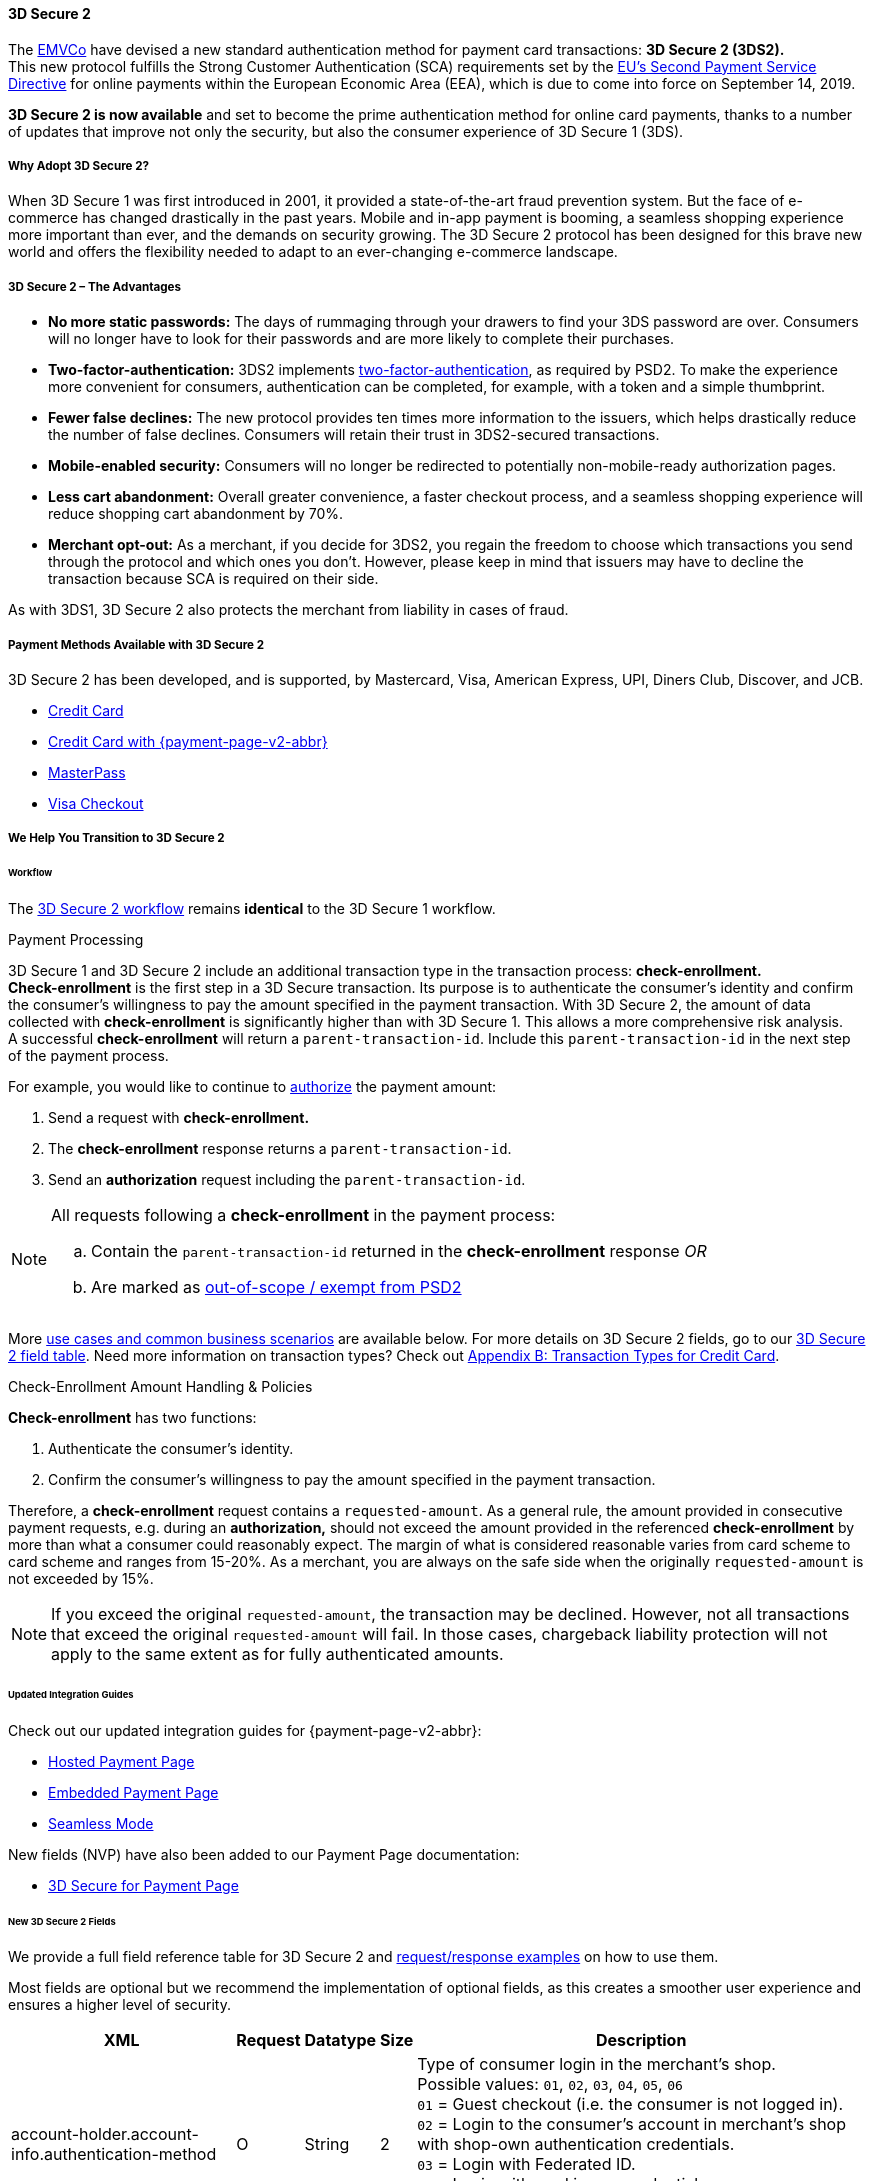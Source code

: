 [#CreditCard_3DS2]
==== 3D Secure 2

The https://www.emvco.com/about/overview/[EMVCo] have devised a new
standard authentication method for payment card transactions: *3D Secure 2 (3DS2).* +
This new protocol fulfills the Strong Customer
Authentication (SCA) requirements set by the <<CreditCard_PSD2, EU's Second Payment Service Directive>> for online payments within the
European Economic Area (EEA), which is due to come into force on September 14, 2019.

*3D Secure 2 is now available* and set to become the prime
authentication method for online card payments, thanks to a number of
updates that improve not only the security, but also the consumer
experience of 3D Secure 1 (3DS).

[#CreditCard_3DS2_Why]
===== Why Adopt 3D Secure 2?

When 3D Secure 1 was first introduced in 2001, it provided a
state-of-the-art fraud prevention system. But the face of e-commerce has
changed drastically in the past years. Mobile and in-app payment is
booming, a seamless shopping experience more important than ever, and
the demands on security growing. The 3D Secure 2 protocol has been
designed for this brave new world and offers the flexibility needed to
adapt to an ever-changing e-commerce landscape.

[#CreditCard_3DS2_Advantages]
===== 3D Secure 2 – The Advantages

- *No more static passwords:* The days of rummaging through your drawers
to find your 3DS password are over. Consumers will no longer have to
look for their passwords and are more likely to complete their
purchases.
- *Two-factor-authentication:* 3DS2 implements <<CreditCard_PSD2, two-factor-authentication>>,
as required by PSD2. To make the experience more convenient for
consumers, authentication can be completed, for example, with a token
and a simple thumbprint.
- *Fewer false declines:* The new protocol provides ten times more
information to the issuers, which helps drastically reduce the number of
false declines. Consumers will retain their trust in 3DS2-secured
transactions.
- *Mobile-enabled security:* Consumers will no longer be redirected to
potentially non-mobile-ready authorization pages.
- *Less cart abandonment:* Overall greater convenience, a faster
checkout process, and a seamless shopping experience will reduce
shopping cart abandonment by 70%.
- *Merchant opt-out:* As a merchant, if you decide for 3DS2, you regain
the freedom to choose which transactions you send through the protocol
and which ones you don't. However, please keep in mind that issuers may
have to decline the transaction because SCA is required on their side.

//-

As with 3DS1, 3D Secure 2 also protects the merchant from liability in
cases of fraud.

[#CreditCard_3DS2_PMs]
===== Payment Methods Available with 3D Secure 2

3D Secure 2 has been developed, and is supported, by Mastercard, Visa,
American Express, UPI, Diners Club, Discover, and JCB.

- <<CreditCard, Credit Card>>
- <<PPv2_CC, Credit Card with {payment-page-v2-abbr}>>
ifndef::env-pd[]
- <<API_MasterPass, MasterPass>>
- <<VISACheckout, Visa Checkout>>
endif::[]

//-

[#CreditCard_3DS2_Help]
===== We Help You Transition to 3D Secure 2

[#CreditCard_3DS2_Help_Workflow]
====== Workflow
The <<AppendixF, 3D Secure 2 workflow>> remains *identical* to the 3D Secure 1 workflow.

[#CreditCard_3DS2_PaymentProcessing]
.Payment Processing

3D Secure 1 and 3D Secure 2 include an additional transaction type in the transaction process: *check-enrollment.* +
*Check-enrollment* is the first step in a 3D Secure transaction. Its purpose is to authenticate the consumer's identity and confirm the consumer's willingness to pay the amount specified in the payment transaction.
With 3D Secure 2, the amount of data collected with *check-enrollment* is significantly higher than with 3D Secure 1.
This allows a more comprehensive risk analysis. +
A successful *check-enrollment* will return a ``parent-transaction-id``. Include this ``parent-transaction-id`` in the next step of the payment process.

For example, you would like to continue to <<AppendixB_TransactionTypesforCreditCard, authorize>> the payment amount: +

. Send a request with **check-enrollment.**
. The **check-enrollment** response returns a ``parent-transaction-id``.
. Send an **authorization** request including the ``parent-transaction-id``.

//-

[NOTE]
====
All requests following a **check-enrollment** in the payment process:

.. Contain the ``parent-transaction-id`` returned in the **check-enrollment** response _OR_
.. Are marked as <<CreditCard_PSD2_SCA_Exemptions, out-of-scope / exempt from PSD2>>
====

More <<CreditCard_3DS2_UseCases, use cases and common business scenarios>> are available below. For more details on 3D Secure 2 fields, go to our <<CreditCard_3DS2_Fields, 3D Secure 2 field table>>.
Need more information on transaction types? Check out <<AppendixB_TransactionTypesforCreditCard, Appendix B: Transaction Types for Credit Card>>.

[#CreditCard_3DS2_CheckEnrollment]
.Check-Enrollment Amount Handling & Policies

**Check-enrollment** has two functions:

. Authenticate the consumer's identity.
. Confirm the consumer's willingness to pay the amount specified in the payment transaction.

//-

Therefore, a **check-enrollment** request contains a ``requested-amount``. As a general rule, the amount provided in consecutive payment requests, e.g. during an **authorization,** should not exceed the amount provided in the referenced **check-enrollment** by more than what a consumer could reasonably expect. The margin of what is considered reasonable varies from card scheme to card scheme and ranges from 15-20%.
As a merchant, you are always on the safe side when the originally ``requested-amount`` is not exceeded by 15%.

[NOTE]
====
If you exceed the original ``requested-amount``, the transaction may be declined.
However, not all transactions that exceed the original ``requested-amount`` will fail.
In those cases, chargeback liability protection will not apply to the same extent as for fully authenticated amounts.
====

[#CreditCard_3DS2_Help_Integration]
====== Updated Integration Guides

Check out our updated integration guides for {payment-page-v2-abbr}:

- <<PaymentPageSolutions_PPv2_HPP_Integration, Hosted Payment Page>>
- <<PaymentPageSolutions_PPv2_EPP_Integration, Embedded Payment Page>>
- <<PPv2_Seamless_Integration, Seamless Mode>>

//-

New fields (NVP) have also been added to our Payment Page documentation:

- <<PP_3DSecure, 3D Secure for Payment Page>>

//-

[#CreditCard_3DS2_Fields]
====== New 3D Secure 2 Fields

We provide a full field reference table for 3D Secure 2 and <<CreditCard_Samples_CheckEnrollment_3DS2, request/response examples>> on how to use them.

Most fields are optional but we recommend the implementation of optional
fields, as this creates a smoother user experience and ensures a higher
level of security.

[%autowidth]
|===
|XML |Request |Datatype |Size |Description

|account-holder.account-info.authentication-method
|O
|String
|2
|Type of consumer login in the merchant's shop. +
 Possible values: ``01``, ``02``, ``03``, ``04``, ``05``, ``06`` +
 ``01`` = Guest checkout (i.e. the consumer is not logged in). +
 ``02`` = Login to the consumer's account in merchant's shop with shop-own authentication credentials. +
 ``03`` = Login with Federated ID. +
 ``04`` = Login with card issuer credentials. +
 ``05`` = Login with third-party authentication. +
 ``06`` = Login with FIDO authenticator.

|account-holder.account-info.authentication-timestamp
|O
|DateTime
|19
|Date and time (UTC) of the consumer login in the merchant's shop. Accepted format: ``YYYY-MM-DDThh:mm:ss``.
 For guest checkout, the datetime is now.

| [[CreditCard_Fields_AccountHolder_AccountInfo_ChallengeIndicator]]
account-holder.account-info.challenge-indicator
|O
|String
|2
|Indicates whether a challenge is requested for this transaction. +
 Possible values: ``01``, ``02``, ``03``, ``04`` +
 ``01`` = No preference. +
 ``02`` = No challenge requested. +
 ``03`` = Challenge requested: Merchant Preference. +
 ``04`` = Challenge requested: Mandate. Must be sent in a first transaction that stores a token
 (e.g. for one-click checkout).

|account-holder.account-info.creation-date
|O
|DateTime
|19
|Registration date (UTC) of the consumer's account in the merchant's shop. Accepted format: ``YYYY-MM-DDThh:mm:ss``.
 For guest checkout, do not send this field.

|account-holder.account-info.update-date
|O
|Date
|10
|Date that the consumer last made changes to their account in the merchant's shop. For example,
 changes to billing and shipping address, new payment account, new email address. Accepted format: ``YYYY-MM-DD``.
 For guest checkout, do not send this field.

|account-holder.account-info.password-change-date
|O
|Date
|10
|Date that the consumer last changed/reset their password in the merchant's shop. Accepted format: ``YYYY-MM-DD``.
 For guest checkout, do not send this field.

|account-holder.account-info.shipping-address-first-use
|O
|Date
|10
|Date that the consumer first used this shipping address in the merchant's shop. Accepted format: ``YYYY-MM-DD``.
 For guest checkout, do not send this field.

|account-holder.account-info.transactions-last-day
|O
|Numeric
|9
|Number of transactions (successful, failed, and canceled) that the consumer has attempted in the past 24 hours.
 Does not include merchant-initiated transactions.

|account-holder.account-info.transactions-last-year
|O
|Numeric
|9
|Number of transactions (successful, failed, and canceled) that the consumer has attempted within the past year.
 Does not include merchant-initiated transactions.

|account-holder.account-info.card-transactions-last-day
|O
|Numeric
|9
|Number of cards the consumer has attempted to add to their account in the merchant's shop for card-on-file payments
 (one-click checkout) in the past 24 hours.

|account-holder.account-info.purchases-last-six-months
|O
|Numeric
|9
|Number of successful orders by the consumer in the merchant's shop within the past six months.

|account-holder.account-info.suspicious-activity
|O
|Boolean
|
|Indicates if the merchant knows of suspicious activities by the consumer (e.g. previous fraud).

|account-holder.account-info.card-creation-date
|O
|Date
|10
|Date that the consumer's card was added to their account in the merchant's shop for card-on-file payments
 (one-click checkout). Accepted format: ``YYYY-MM-DD``. +
 For all other types of checkout (e.g. guest checkout, regular checkout, the first transaction with one-click checkout),
 the datetime is now.

|account-holder.merchant-crm-id
|O
|String
|64
|Consumer identifier in the merchant's shop.
 Requests that contain payment information from the same consumer in the same shop must contain the same string.

|account-holder.address.city
|C
|String
|50
|City of the consumer's billing address.


|account-holder.address.country
|C
|String
|50
|Country of the consumer's billing address.

|account-holder.address.street1
|C
|String
|50
|Line 1 of the street address of the consumer's billing address.

|account-holder.address.street2
|C
|String
|50
|Line 2 of the street address of the consumer's billing address.


|account-holder.address.street3
|C
|String
|50
|Line 3 of the street address of the consumer's billing address.

|account-holder.address.postal-code
|C
|String
|16
|ZIP/postal code of the consumer's billing address.

|account-holder.address.state
|C
|String
|3
|State/province of the consumer's billing address. Accepted format: numeric ISO 3166-2 standard.

|account-holder.address.email
|C
|String
|256
|The consumer's email address as given in the merchant's shop.

|account-holder.home-phone
|C
|String
|18
|Home phone number provided by the consumer. +
 This field is required if available.

|account-holder.mobile-phone
|C
|String
|18
|Mobile phone number provided by the consumer. +
 This field is required if available.

|account-holder.work-phone
|C
|String
|18
|Work phone number provided by the consumer. +
 This field is required if available.

|account-holder.last-name
|C
|String
|50
|The last name provided by the consumer as part of the credit card details.

|shipping.address.city
|C
|String
|50
|City of the consumer's shipping address. Must be sent even if billing city is identical.

|shipping.address.country
|C
|String
|50
|Country of the consumer's shipping address.
 Must be sent even if billing country is identical.

|shipping.address.street1
|C
|String
|50
|Line 1 of the street address of the consumer's shipping address. Must be sent even if billing address is identical.

|shipping.address.street2
|C
|String
|50
|Line 2 of the street address of the consumer's shipping address. Must be sent even if billing address is identical.

|shipping.address.street3
|C
|String
|50
|Line 3 of the street address of the consumer's shipping address. Must be sent even if billing address is identical.

|shipping.address.postal-code
|C
|String
|16
|ZIP/postal code of the consumer's shipping address. Must be sent even if billing address is identical.

|shipping.address.state
|C
|String
|3
|State/province of the consumer's shipping address. Accepted format: numeric ISO 3166-2 standard.
 Must be sent even if billing address is identical.

|shipping.shipping-method
|O
|String
|2
a|The shipping method chosen by the consumer.
 Merchants must use the shipping indicator value that applies most accurately to the shipping method. +
 Accepted values are:

- ``home_delivery``: Ship to consumer's billing address. +
- ``verified_address_delivery``: Ship to another address known to and verified by the merchant. +
- ``other_address_delivery``: Ship to an address that differs from the consumer's billing address. +
- ``store_pick_up``: "Ship to Store" / Pick-up at local store (store address in shipping address fields). +
- ``digital_goods``: Digital goods (includes online services, electronic gift cards, and redemption codes). +
- ``digital_tickets``: Travel and event tickets, not shipped. +
- ``other_verified``: Other (e.g. gaming, digital services, e-media subscriptions)

|risk-info.delivery-timeframe
|O
|String
|2
|The approximate delivery time. +
 Accepted values are: ``01``, ``02``, ``03``, ``04`` +
 ``01`` = Electronic delivery +
 ``02`` = Same-day delivery +
 ``03`` = Overnight delivery +
 ``04`` = Two-day or more delivery

|risk-info.delivery-mail
|O
|String
|254
|The consumer's email address used for electronic delivery of digital goods.

|risk-info.reorder-items
|O
|String
|2
|The consumer has previously ordered the same item.
 Accepted values are: ``01``, ``02`` +
 ``01`` = First-time order +
 ``02`` = Reorder

|risk-info.availability
|O
|String
|2
|The consumer is placing an order for merchandise that is not yet available and will be released in the future.
 Accepted values are: ``01``, ``02`` +
 ``01`` = Currently available +
 ``02`` = Future availability

|risk-info.preorder-date
|O
|Date
|10
|Expected shipping date for pre-ordered goods. Accepted format: ``YYYY-MM-DD``.

|periodic.recurring-expire-date
|C
|Date
|10
|For recurring payments. Date after which no further recurring payments using this card are allowed. Accepted format: ``YYYY-MM-DD``.

|periodic.recurring-frequency
|C
|Numeric
|4
|For recurring payments. The minimum number of days between individual payments.

|iso-transaction-type
|O
|String
|2
|Identifies the transaction type. The values are derived from ISO 8583.
 Accepted values are: ``01``, ``03``, ``10``, ``11``, ``28`` +
 ``01`` = Goods/ Service Purchase +
 ``03`` = Check Acceptance +
 ``10`` = Account Funding +
 ``11`` = Quasi-Cash Transaction +
 ``28`` = Prepaid Activation and Load

|browser.java-enabled
|O
|Boolean
|
|Boolean that represents the ability of the cardholder browser to execute Java. +
 Value is returned from the ``navigator.javaEnabled`` property.

|browser.language
|O
|String
|8
|Value representing the browser language as defined in IETF BCP47. The value is limited to 1-8 characters. +
 Value is returned from ``navigator.language`` property.

|browser.color-depth
|O
|Numeric
|2
|Value representing the bit depth of the color palette for displaying images, in bits per pixel. Obtained
 from cardholder browser using the ``screen.colorDepth`` property. The field is limited to 1-2 characters.

|browser.challenge-window-size
|O
|String
|2
|Dimensions of the challenge window that has been displayed to the
cardholder. The ACS shall reply with content that is formatted to
appropriately render in this window to provide the best possible user
experience. +
Preconfigured sizes are width X height in pixels of the window
displayed in the cardholder browser window. This is used only to prepare
the _CReq_ request and it is not part of the _AReq_ flow. If not present it
will be omitted. +
Accepted values are: ``01``, ``02``, ``03``, ``04``, ``05`` +
``01`` = 250 x 400 +
``02`` = 390 x 400 +
``03`` = 500 x 600 +
``04`` = 600 x 400 +
``05`` = Full screen

| [[CreditCard_3DS2_Fields_ThreeD_Version]]
 three-d.version
|O
|String
|5
|Identifies the version of 3D Secure authentication used for the transaction.
Accepted values are: ``1.0``, or ``2.1``.
Uses default value ``1.0`` if the version is not provided in the request.

|three-d.ds-transaction-id
|
|String
|36
|Universally unique transaction identifier assigned by the Directory Server to identify a single transaction.
Required for external 3D Secure servers not provided by {payment-provider-name}.

|three-d.riid
|O
|String
|
|Indicates the type of 3RI request. +
Accepted values are: ``01``, ``02``, ``03``, ``04``, ``05`` +
``01`` = Recurring transaction +
``02`` = Installment transaction +
``03`` = Add card +
``04`` = Maintain card information +
``05`` = Account
|===